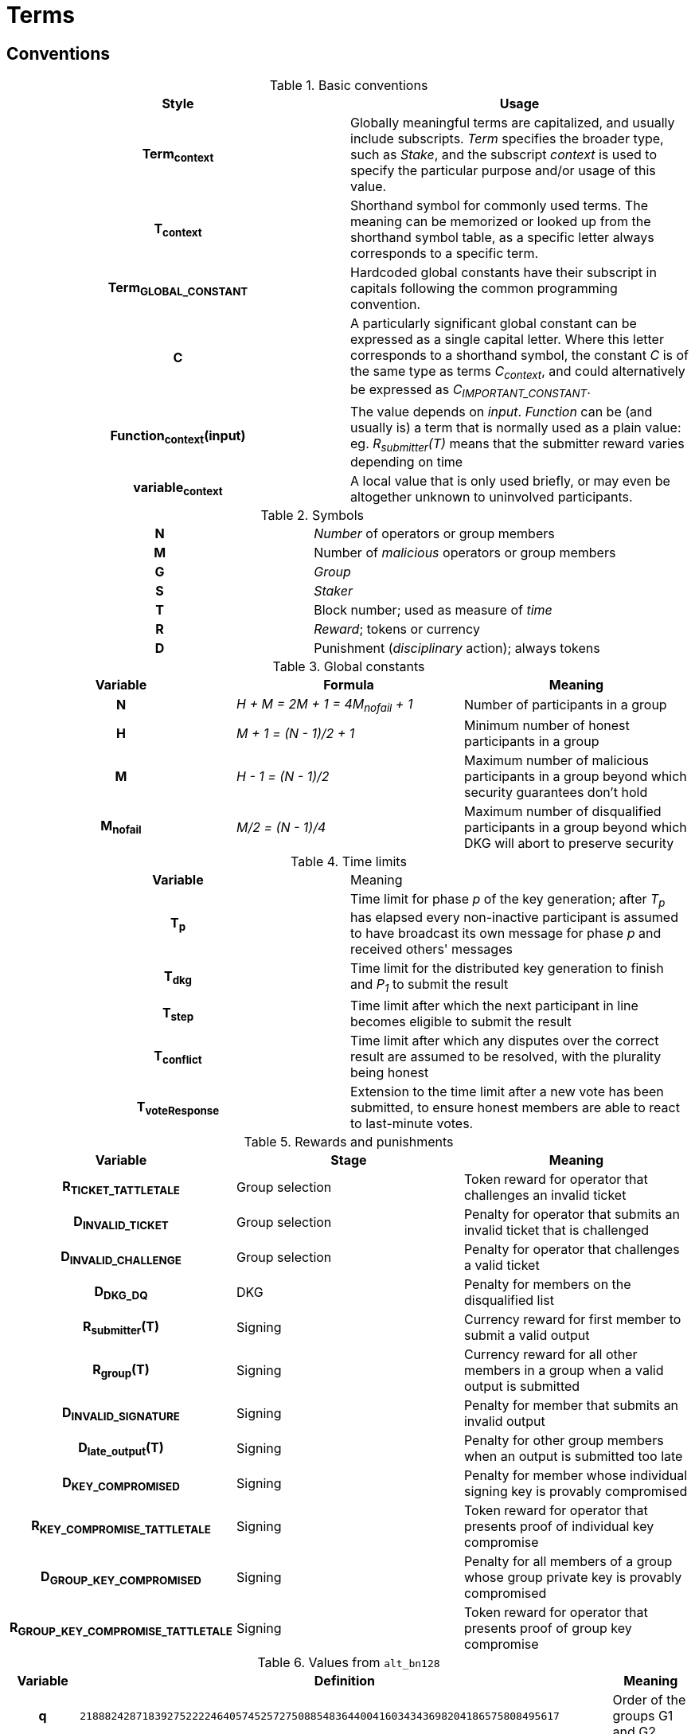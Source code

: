 = Terms

== Conventions

.Basic conventions
[cols="h,a"]
|===
|Style |Usage

|Term~context~
|Globally meaningful terms are capitalized, and usually include subscripts.
_Term_ specifies the broader type, such as _Stake_, and the subscript _context_
is used to specify the particular purpose and/or usage of this value.

|T~context~
|Shorthand symbol for commonly used terms. The meaning can be memorized or
looked up from the shorthand symbol table, as a specific letter always
corresponds to a specific term.

|Term~GLOBAL_CONSTANT~
|Hardcoded global constants have their subscript in capitals following the
common programming convention.

|C
|A particularly significant global constant can be expressed as a single capital
letter. Where this letter corresponds to a shorthand symbol, the constant _C_ is
of the same type as terms _C~context~_, and could alternatively be expressed as
_C~IMPORTANT_CONSTANT~_.

|Function~context~(input)
|The value depends on _input_. _Function_ can be (and usually is) a term that is
normally used as a plain value: eg. _R~submitter~(T)_ means that the submitter
reward varies depending on time

|variable~context~
|A local value that is only used briefly, or may even be altogether unknown to
uninvolved participants.
|===

.Symbols
[cols="h,a"]
|===
|N
|_Number_ of operators or group members

|M
|Number of _malicious_ operators or group members

|G
|_Group_

|S
|_Staker_

|T
|Block number; used as measure of _time_

|R
|_Reward_; tokens or currency

|D
|Punishment (_disciplinary_ action); always tokens
|===

.Global constants
[cols="h,e,a"]
|===
|Variable |Formula |Meaning

|N
|H + M = 2M + 1 = 4M~nofail~ + 1
|Number of participants in a group

|H
|M + 1 = (N - 1)/2 + 1
|Minimum number of honest participants in a group

|M
|H - 1 = (N - 1)/2
|Maximum number of malicious participants in a group
beyond which security guarantees don't hold

|M~nofail~
|M/2 = (N - 1)/4
|Maximum number of disqualified participants in a group beyond which DKG will
abort to preserve security
|===

.Time limits
[cols="h,a"]
|===
|Variable |Meaning
|T~p~
|Time limit for phase _p_ of the key generation;
after _T~p~_ has elapsed every non-inactive participant is assumed
to have broadcast its own message for phase _p_ and received others' messages

|T~dkg~
|Time limit for the distributed key generation to finish
and _P~1~_ to submit the result

|T~step~
|Time limit after which
the next participant in line
becomes eligible to submit the result

|T~conflict~
|Time limit after which
any disputes over the correct result are assumed to be resolved,
with the plurality being honest

|T~voteResponse~
|Extension to the time limit after a new vote has been submitted, to ensure
honest members are able to react to last-minute votes.
|===

.Rewards and punishments
[cols="h,a,a"]
|===
|Variable |Stage |Meaning

|R~TICKET_TATTLETALE~
|Group selection
|Token reward for operator that challenges an invalid ticket

|D~INVALID_TICKET~
|Group selection
|Penalty for operator that submits an invalid ticket that is challenged

|D~INVALID_CHALLENGE~
|Group selection
|Penalty for operator that challenges a valid ticket

|D~DKG_DQ~
|DKG
|Penalty for members on the disqualified list

|R~submitter~(T)
|Signing
|Currency reward for first member to submit a valid output

|R~group~(T)
|Signing
|Currency reward for all other members in a group when a valid output is
submitted

|D~INVALID_SIGNATURE~
|Signing
|Penalty for member that submits an invalid output

|D~late_output~(T)
|Signing
|Penalty for other group members when an output is submitted too late

|D~KEY_COMPROMISED~
|Signing
|Penalty for member whose individual signing key is provably compromised

|R~KEY_COMPROMISE_TATTLETALE~
|Signing
|Token reward for operator that presents proof of individual key compromise

|D~GROUP_KEY_COMPROMISED~
|Signing
|Penalty for all members of a group whose group private key is provably
compromised

|R~GROUP_KEY_COMPROMISE_TATTLETALE~
|Signing
|Token reward for operator that presents proof of group key compromise

|===

.Values from `alt_bn128`
[cols="h,a,a"]
|===
|Variable |Definition |Meaning

|q
|`21888242871839275222246405745257275088548364400416034343698204186575808495617`
|Order of the groups G1 and G2

|p
|`21888242871839275222246405745257275088696311157297823662689037894645226208583`
|The size of the field _F~p~_ used in `alt_bn128`

|G1
|Cyclic group of order _q_ on the curve `Y^2 = X^3 + 3` over the field _F~p~_
with generator _P1_
|Any point on the curve is a member of _G1_

|P1
|`(1, 2)`
|Generator of _G1_

|G2
|Cyclic group of order _q_ on the curve `Y^2 = X^3 + 3/(i+9)` over the field
`F_p^2 = F_p[i] / (i^2 + 1)` with generator _P2_
|Points on the curve that have order _q_ are members of _G2_

|P2
|
....
(
  11559732032986387107991004021392285783925812861821192530917403151452391805634 * i +
  10857046999023057135944570762232829481370756359578518086990519993285655852781,
  4082367875863433681332203403145435568316851327593401208105741076214120093531 * i +
  8495653923123431417604973247489272438418190587263600148770280649306958101930
)
....
|Generator of _G2_
|===

.Values at the time of group creation
[cols="h,a"]
|===
|Variable |Meaning
|V~i~
|**_i_**th output of the random beacon

|S
|The set of all stakers at the time of _V~i~_

|P
|The candidate group of players selected from _S_ with _V~i~_,
who will try to perform the key generation to create signing group _G_

|P~j~
|__j__-th node in _P_ based on the group candidate selection algorithm
|===

.Values in the DKG protocol
[cols="h,a,a"]
|===
|Variable |Formula |Meaning
|IA~p~
|
|The set of nodes in _P_ that first failed to broadcast a required message within
a specified time limit in phase _p_ and were thus added to the set of inactive
nodes after that phase

|IA
|IA~1~ + IA~2~ + ...
|The set of inactive nodes in _P_ (nodes that failed to broadcast a required
message within a specified time limit during the DKG)

|DQ~p~
|
|The set of nodes in _P_ that were disqualified in phase _p_ for provably and
attributably violating the protocol

|DQ
|DQ~1~ + DQ~2~ + ...
|The set of all disqualified nodes in _P_

|G~p~
|G~p-1~ - IA~p-1~ - DQ~p-1~
|The set of nodes in _P_ that were active and well-behaved at the
beginning of phase _p_ (_G~1~= P_)

|G
|P - IA - DQ
|The successfully created group after removal of inactive
and misbehaving nodes
|===

.Keys
[cols="h,e,a"]
|===
|Variable |Formula |Meaning
|X~i~
|
|Long-term ECDSA private key of _P~i~_

|Y~i~
|
|Long-term ECDSA public key of _P~i~_

|x~ij~
|
|Ephemeral ECDH private key of _P~i~_ for the purpose of encrypted communication
with _P~j~_

|y~ij~
|
|Ephemeral ECDH public key of _P~i~_ for the purpose of encrypted communication
with _P~j~_

|k~ij~ = k~ji~
|ECDH(x~ij~, y~ij~)
|Symmetric key generated by _P~i~_ for encrypting and decrypting communications
with _P~j~_

|X
|X = Σ z~i~
|The (virtual) private key corresponding to the group _G'_

|Y
|Y = X * P1
|The public key corresponding to the group _G'_

|z~i~
|z~i~ = a~i0~
|Piece of the group private key _X_ generated by _P~i~_

|y~i~
|y~i~ = z~i~ * P1 = A~i0~
|Piece of _P~i~_ of the group public key _Y_

|x~i~
|x~i~ = Σ s~ji~
|The individual private key of _P~i~_ corresponding to a share of _X_ at _i_

|gx~i~
|gx~i~ = x~i~ * P1 = Σ (s~ji~ * P1)
|The individual public key of _P~i~_ corresponding to a share of _Y_ at _i_
|===
